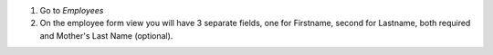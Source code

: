 #. Go to *Employees*
#. On the employee form view you will have 3 separate fields, one for Firstname, second for Lastname, both required and Mother's Last Name (optional).
